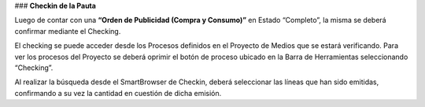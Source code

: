 .. |Crear Checking| image:: resource/view-detail.png

### **Checkin de la Pauta**

Luego de contar con una **“Orden de Publicidad (Compra y Consumo)”** en Estado “Completo”, la misma se deberá confirmar mediante el Checking.

El checking se puede acceder desde los Procesos definidos en el Proyecto de Medios que se estará verificando. Para ver los procesos del Proyecto se deberá oprimir el botón de proceso ubicado en la Barra de Herramientas seleccionando “Checking”.

|Crear Checking|

Al realizar la búsqueda desde el SmartBrowser de Checkin, deberá seleccionar las líneas que han sido emitidas, confirmando a su vez la cantidad en cuestión de dicha emisión.

.. only:: html

    .. figure:: resource/process-gif.gif

    Video 1. Gif del Proceso